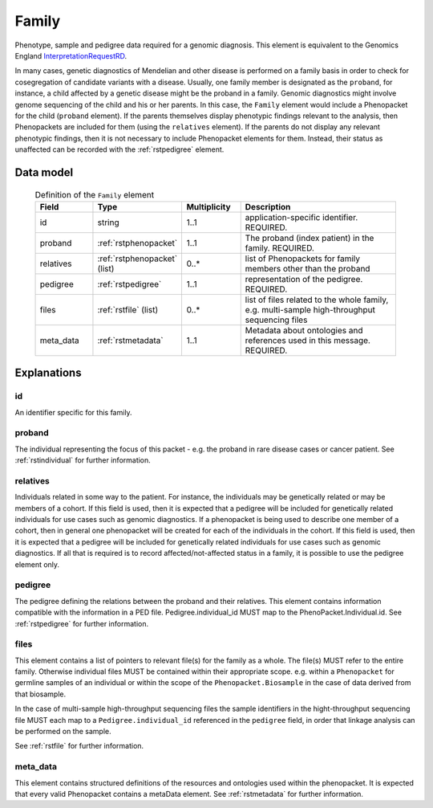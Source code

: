.. _rstfamily:

######
Family
######

Phenotype, sample and pedigree data required for a genomic diagnosis.
This element is equivalent to the Genomics England
`InterpretationRequestRD <https://github.com/genomicsengland/GelReportModels/blob/master/schemas/IDLs/org.gel.models.report.avro/5.0.0/InterpretationRequestRD.avdl>`_.


In many cases, genetic diagnostics of Mendelian and other disease is performed on a family basis in order
to check for cosegregation of candidate variants with a disease. Usually, one family member is designated
as the ``proband``, for instance, a child affected by a genetic disease might be the proband in a family.
Genomic diagnostics might involve genome sequencing of the child and his or her parents. In this case, the
``Family`` element would include a Phenopacket for the child (``proband`` element). If the parents themselves
display phenotypic findings relevant to the analysis, then Phenopackets are included for them (using the
``relatives`` element). If the parents do not display any relevant phenotypic findings, then it is not
necessary to include Phenopacket elements for them. Instead, their status as unaffected can be recorded
with the :ref:`rstpedigree` element.


Data model
##########


 .. list-table:: Definition of the ``Family`` element
   :widths: 25 25 25 75
   :header-rows: 1

   * - Field
     - Type
     - Multiplicity
     - Description
   * - id
     - string
     - 1..1
     - application-specific identifier. REQUIRED.
   * - proband
     - :ref:`rstphenopacket`
     - 1..1
     - The proband (index patient) in the family. REQUIRED.
   * - relatives
     - :ref:`rstphenopacket` (list)
     - 0..*
     - list of Phenopackets for family members other than the proband
   * - pedigree
     - :ref:`rstpedigree`
     - 1..1
     - representation of the pedigree. REQUIRED.
   * - files
     - :ref:`rstfile` (list)
     - 0..*
     - list of files related to the whole family, e.g. multi-sample high-throughput sequencing files
   * - meta_data
     - :ref:`rstmetadata`
     - 1..1
     - Metadata about ontologies and references used in this message. REQUIRED.


Explanations
############

id
~~
An identifier specific for this family.

proband
~~~~~~~
The individual representing the focus of this packet - e.g. the proband in rare disease cases or cancer patient.
See :ref:`rstindividual` for further information.


relatives
~~~~~~~~~
Individuals related in some way to the patient. For instance, the individuals may be genetically related or may
be members of a cohort. If this field is used, then  it is expected that a pedigree will be included for
genetically related individuals for use cases such as genomic diagnostics. If a phenopacket is being used to
describe one member of a cohort, then in general one phenopacket will be created for each of the individuals in
the cohort. If this field is used, then it is expected that a pedigree will be included for genetically related individuals
for use cases such as genomic diagnostics. If all that is required is to record affected/not-affected status in a family,
it is possible to use the pedigree element only.


pedigree
~~~~~~~~
The pedigree defining the relations between the proband and their relatives. This element
contains information compatible with the information in a PED file. Pedigree.individual_id MUST
map to the PhenoPacket.Individual.id. See :ref:`rstpedigree` for further information.

files
~~~~~
This element contains a list of pointers to relevant file(s) for the family as a whole. The file(s) MUST refer to the entire family. Otherwise
individual files MUST be contained within their appropriate scope. e.g. within a ``Phenopacket`` for germline samples of
an individual or within the scope of the ``Phenopacket.Biosample`` in the case of data derived from that biosample.

In the case of multi-sample high-throughput sequencing files the sample identifiers in the hight-throughput sequencing file
MUST each map to a ``Pedigree.individual_id`` referenced in the ``pedigree`` field, in order that linkage analysis can be
performed on the sample.

See :ref:`rstfile` for further information.

meta_data
~~~~~~~~
This element contains structured definitions of the resources and ontologies used within the phenopacket.
It is expected that every valid Phenopacket contains a metaData element.
See :ref:`rstmetadata` for further information.



